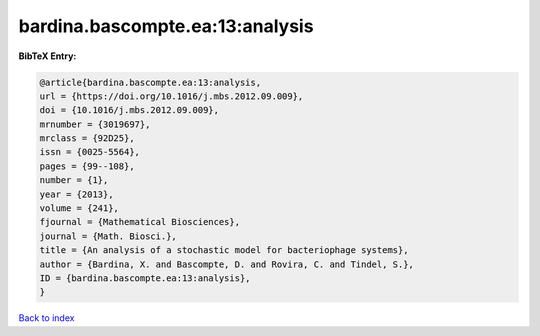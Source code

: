 bardina.bascompte.ea:13:analysis
================================

.. :cite:t:`bardina.bascompte.ea:13:analysis`

.. bibliography:: ../../All.bib

**BibTeX Entry:**

.. code-block:: bibtex

   @article{bardina.bascompte.ea:13:analysis,
   url = {https://doi.org/10.1016/j.mbs.2012.09.009},
   doi = {10.1016/j.mbs.2012.09.009},
   mrnumber = {3019697},
   mrclass = {92D25},
   issn = {0025-5564},
   pages = {99--108},
   number = {1},
   year = {2013},
   volume = {241},
   fjournal = {Mathematical Biosciences},
   journal = {Math. Biosci.},
   title = {An analysis of a stochastic model for bacteriophage systems},
   author = {Bardina, X. and Bascompte, D. and Rovira, C. and Tindel, S.},
   ID = {bardina.bascompte.ea:13:analysis},
   }

`Back to index <../index>`_
